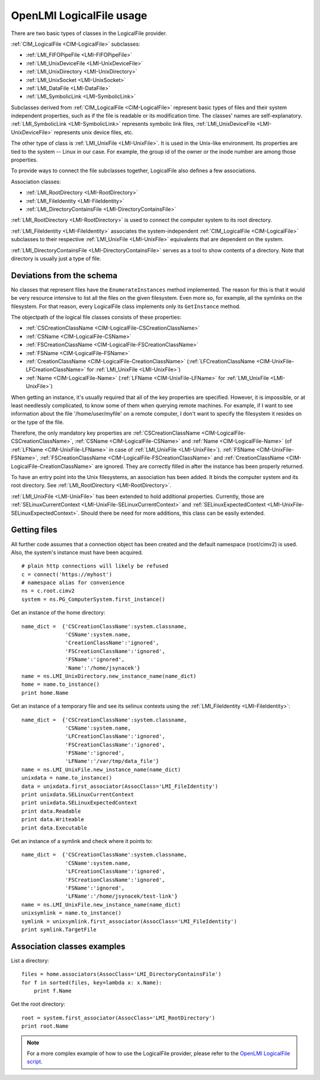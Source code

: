 OpenLMI LogicalFile usage
=========================

There are two basic types of classes in the LogicalFile provider.

:ref:`CIM_LogicalFile <CIM-LogicalFile>` subclasses:

* :ref:`LMI_FIFOPipeFile <LMI-FIFOPipeFile>`
* :ref:`LMI_UnixDeviceFile <LMI-UnixDeviceFile>`
* :ref:`LMI_UnixDirectory <LMI-UnixDirectory>`
* :ref:`LMI_UnixSocket <LMI-UnixSocket>`
* :ref:`LMI_DataFile <LMI-DataFile>`
* :ref:`LMI_SymbolicLink <LMI-SymbolicLink>`

Subclasses derived from :ref:`CIM_LogicalFile <CIM-LogicalFile>` represent basic types of files and their
system independent properties, such as if the file is readable or its
modification time. The classes' names are self-explanatory. :ref:`LMI_SymbolicLink
<LMI-SymbolicLink>` represents symbolic link files, :ref:`LMI_UnixDeviceFile
<LMI-UnixDeviceFile>` represents unix device files, etc.

The other type of class is :ref:`LMI_UnixFile <LMI-UnixFile>`. It is used in the
Unix-like environment. Its properties are tied to the system -- Linux in our
case. For example, the group id of the owner or the inode number are among those
properties.

To provide ways to connect the file subclasses together, LogicalFile also
defines a few associations.

Association classes:

* :ref:`LMI_RootDirectory <LMI-RootDirectory>`
* :ref:`LMI_FileIdentity <LMI-FileIdentity>`
* :ref:`LMI_DirectoryContainsFile <LMI-DirectoryContainsFile>`

:ref:`LMI_RootDirectory <LMI-RootDirectory>` is used to connect the computer
system to its root directory.

:ref:`LMI_FileIdentity <LMI-FileIdentity>` associates the system-independent
:ref:`CIM_LogicalFile <CIM-LogicalFile>` subclasses to their respective
:ref:`LMI_UnixFile <LMI-UnixFile>` equivalents that are dependent on the
system.

:ref:`LMI_DirectoryContainsFile <LMI-DirectoryContainsFile>` serves as a tool to
show contents of a directory. Note that directory is usually just a type of
file.

Deviations from the schema
--------------------------

No classes that represent files have the ``EnumerateInstances`` method
implemented. The reason for this is that it would be very resource intensive to
list all the files on the given filesystem. Even more so, for example, all the
symlinks on the filesystem. For that reason, every LogicalFile class
implements only its ``GetInstance`` method.

The objectpath of the logical file classes consists of these properties:

* :ref:`CSCreationClassName <CIM-LogicalFile-CSCreationClassName>`
* :ref:`CSName <CIM-LogicalFile-CSName>`
* :ref:`FSCreationClassName <CIM-LogicalFile-FSCreationClassName>`
* :ref:`FSName <CIM-LogicalFile-FSName>`
* :ref:`CreationClassName <CIM-LogicalFile-CreationClassName>`
  (:ref:`LFCreationClassName <CIM-UnixFile-LFCreationClassName>` for
  :ref:`LMI_UnixFile <LMI-UnixFile>`)
* :ref:`Name <CIM-LogicalFile-Name>` (:ref:`LFName <CIM-UnixFile-LFName>` for
  :ref:`LMI_UnixFile <LMI-UnixFile>`)

When getting an instance, it's usually required that all of the key properties
are specified. However, it is impossible, or at least needlessly complicated, to
know some of them when querying remote machines. For example, if I want to see
information about the file '/home/user/myfile' on a remote computer, I don't
want to specify the filesystem it resides on or the type of the file.

Therefore, the only mandatory key properties are :ref:`CSCreationClassName
<CIM-LogicalFile-CSCreationClassName>`, :ref:`CSName <CIM-LogicalFile-CSName>`
and :ref:`Name <CIM-LogicalFile-Name>` (of :ref:`LFName <CIM-UnixFile-LFName>`
in case of :ref:`LMI_UnixFile <LMI-UnixFile>`). :ref:`FSName
<CIM-UnixFile-FSName>`, :ref:`FSCreationClassName
<CIM-LogicalFile-FSCreationClassName>` and :ref:`CreationClassName
<CIM-LogicalFile-CreationClassName>` are ignored. They are correctly filled in
after the instance has been properly returned.

To have an entry point into the Unix filesystems, an association has been
added. It binds the computer system and its root directory. See
:ref:`LMI_RootDirectory <LMI-RootDirectory>`.

:ref:`LMI_UnixFile <LMI-UnixFile>` has been extended to hold additional
properties. Currently, those are :ref:`SELinuxCurrentContext
<LMI-UnixFile-SELinuxCurrentContext>` and :ref:`SELinuxExpectedContext
<LMI-UnixFile-SELinuxExpectedContext>`. Should there be need for more
additions, this class can be easily extended.

Getting files
-------------
All further code assumes that a connection object has been created and the
default namespace (root/cimv2) is used. Also, the system's instance must have
been acquired.

::

   # plain http connections will likely be refused
   c = connect('https://myhost')
   # namespace alias for convenience
   ns = c.root.cimv2
   system = ns.PG_ComputerSystem.first_instance()

Get an instance of the home directory::

  name_dict =  {'CSCreationClassName':system.classname,
                'CSName':system.name,
                'CreationClassName':'ignored',
                'FSCreationClassName':'ignored',
                'FSName':'ignored',
                'Name':'/home/jsynacek'}
  name = ns.LMI_UnixDirectory.new_instance_name(name_dict)
  home = name.to_instance()
  print home.Name

Get an instance of a temporary file and see its selinux contexts using the
:ref:`LMI_FileIdentity <LMI-FileIdentity>`::

  name_dict =  {'CSCreationClassName':system.classname,
                'CSName':system.name,
                'LFCreationClassName':'ignored',
                'FSCreationClassName':'ignored',
                'FSName':'ignored',
                'LFName':'/var/tmp/data_file'}
  name = ns.LMI_UnixFile.new_instance_name(name_dict)
  unixdata = name.to_instance()
  data = unixdata.first_associator(AssocClass='LMI_FileIdentity')
  print unixdata.SELinuxCurrentContext
  print unixdata.SELinuxExpectedContext
  print data.Readable
  print data.Writeable
  print data.Executable

Get an instance of a symlink and check where it points to::

  name_dict =  {'CSCreationClassName':system.classname,
                'CSName':system.name,
                'LFCreationClassName':'ignored',
                'FSCreationClassName':'ignored',
                'FSName':'ignored',
                'LFName':'/home/jsynacek/test-link'}
  name = ns.LMI_UnixFile.new_instance_name(name_dict)
  unixsymlink = name.to_instance()
  symlink = unixsymlink.first_associator(AssocClass='LMI_FileIdentity')
  print symlink.TargetFile

Association classes examples
----------------------------

List a directory::

  files = home.associators(AssocClass='LMI_DirectoryContainsFile')
  for f in sorted(files, key=lambda x: x.Name):
      print f.Name


Get the root directory::

  root = system.first_associator(AssocClass='LMI_RootDirectory')
  print root.Name

.. note::

   For a more complex example of how to use the LogicalFile provider, please
   refer to the `OpenLMI LogicalFile script
   <https://github.com/openlmi/openlmi-scripts/tree/master/commands/logicalfile/lmi/scripts/logicalfile>`_.
